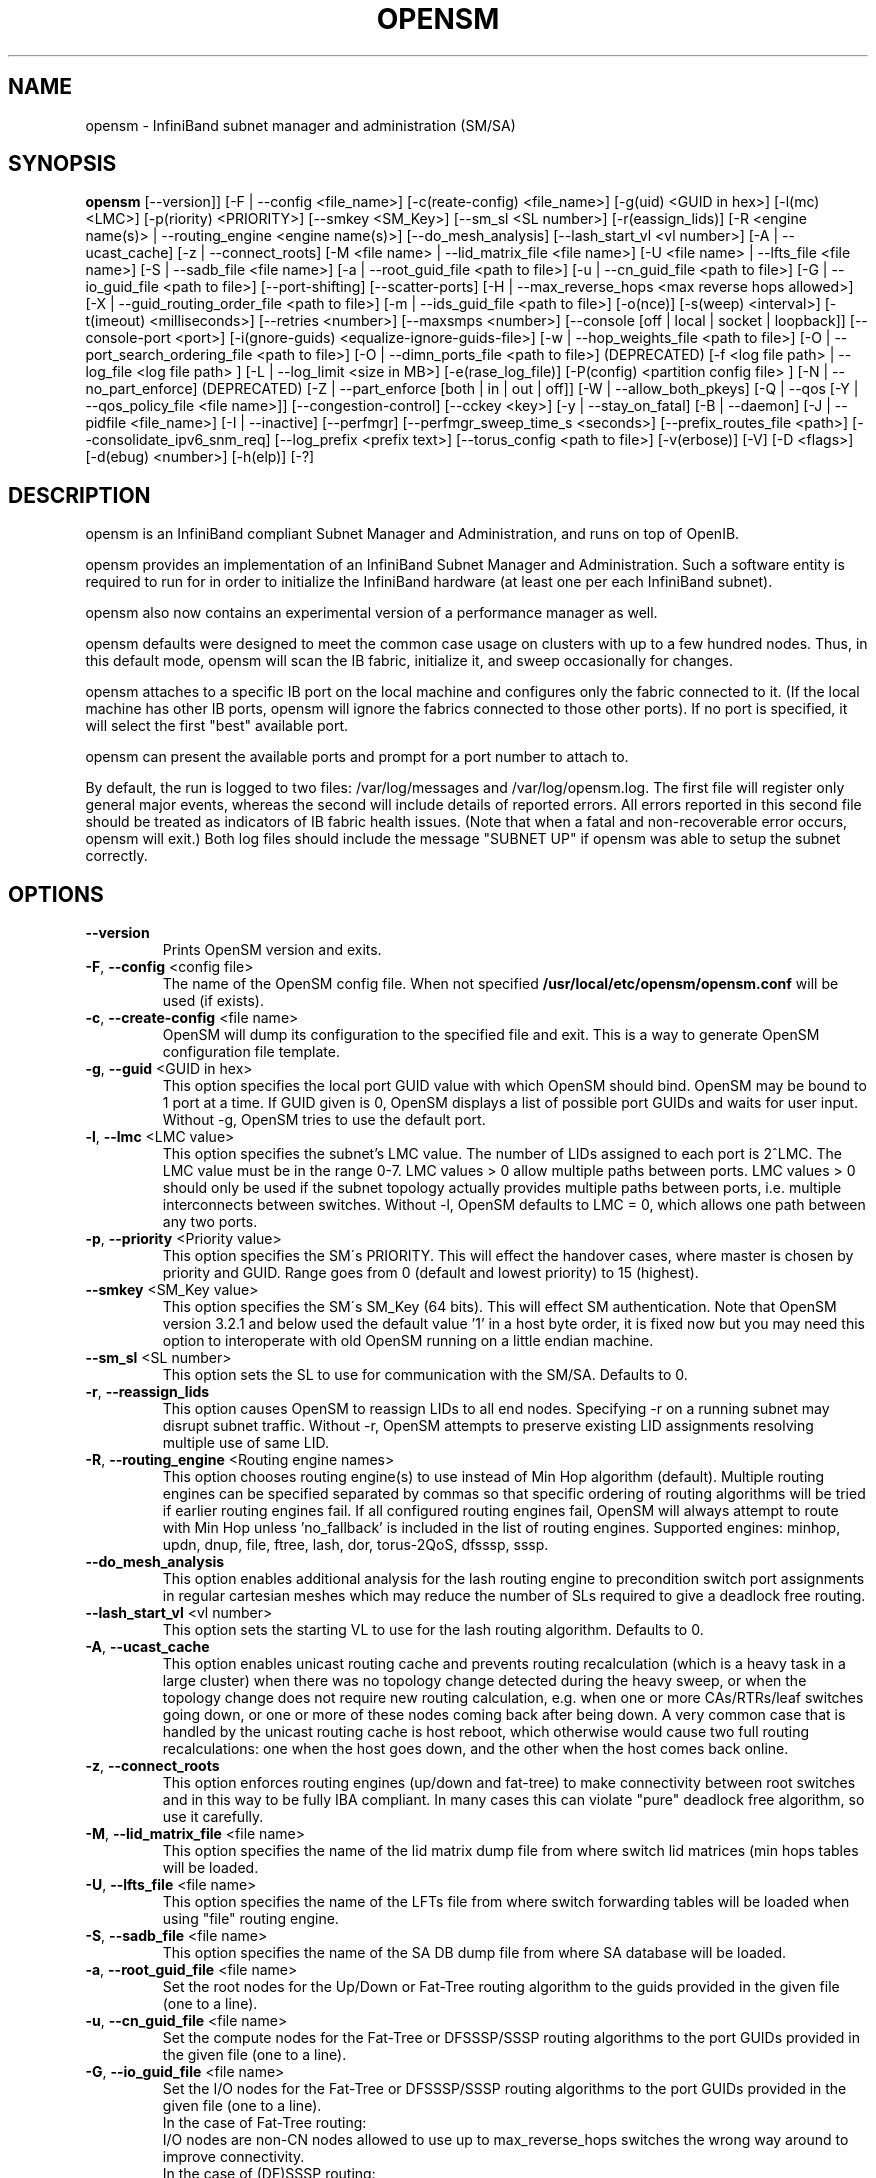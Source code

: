 .TH OPENSM 8 "March 8, 2012" "OpenIB" "OpenIB Management"

.SH NAME
opensm \- InfiniBand subnet manager and administration (SM/SA)

.SH SYNOPSIS
.B opensm
[\-\-version]]
[\-F | \-\-config <file_name>]
[\-c(reate-config) <file_name>]
[\-g(uid) <GUID in hex>]
[\-l(mc) <LMC>]
[\-p(riority) <PRIORITY>]
[\-\-smkey <SM_Key>]
[\-\-sm_sl <SL number>]
[\-r(eassign_lids)]
[\-R <engine name(s)> | \-\-routing_engine <engine name(s)>]
[\-\-do_mesh_analysis]
[\-\-lash_start_vl <vl number>]
[\-A | \-\-ucast_cache]
[\-z | \-\-connect_roots]
[\-M <file name> | \-\-lid_matrix_file <file name>]
[\-U <file name> | \-\-lfts_file <file name>]
[\-S | \-\-sadb_file <file name>]
[\-a | \-\-root_guid_file <path to file>]
[\-u | \-\-cn_guid_file <path to file>]
[\-G | \-\-io_guid_file <path to file>]
[\-\-port\-shifting]
[\-\-scatter\-ports]
[\-H | \-\-max_reverse_hops <max reverse hops allowed>]
[\-X | \-\-guid_routing_order_file <path to file>]
[\-m | \-\-ids_guid_file <path to file>]
[\-o(nce)]
[\-s(weep) <interval>]
[\-t(imeout) <milliseconds>]
[\-\-retries <number>]
[\-\-maxsmps <number>]
[\-\-console [off | local | socket | loopback]]
[\-\-console-port <port>]
[\-i(gnore-guids) <equalize-ignore-guids-file>]
[\-w | \-\-hop_weights_file <path to file>]
[\-O | \-\-port_search_ordering_file <path to file>]
[\-O | \-\-dimn_ports_file <path to file>] (DEPRECATED)
[\-f <log file path> | \-\-log_file <log file path> ]
[\-L | \-\-log_limit <size in MB>] [\-e(rase_log_file)]
[\-P(config) <partition config file> ]
[\-N | \-\-no_part_enforce] (DEPRECATED)
[\-Z | \-\-part_enforce [both | in | out | off]]
[\-W | \-\-allow_both_pkeys]
[\-Q | \-\-qos [\-Y | \-\-qos_policy_file <file name>]]
[\-\-congestion\-control]
[\-\-cckey <key>]
[\-y | \-\-stay_on_fatal]
[\-B | \-\-daemon]
[\-J | \-\-pidfile <file_name>]
[\-I | \-\-inactive]
[\-\-perfmgr]
[\-\-perfmgr_sweep_time_s <seconds>]
[\-\-prefix_routes_file <path>]
[\-\-consolidate_ipv6_snm_req]
[\-\-log_prefix <prefix text>]
[\-\-torus_config <path to file>]
[\-v(erbose)] [\-V] [\-D <flags>] [\-d(ebug) <number>]
[\-h(elp)] [\-?]

.SH DESCRIPTION
.PP
opensm is an InfiniBand compliant Subnet Manager and Administration,
and runs on top of OpenIB.

opensm provides an implementation of an InfiniBand Subnet Manager and
Administration. Such a software entity is required to run for in order
to initialize the InfiniBand hardware (at least one per each
InfiniBand subnet).

opensm also now contains an experimental version of a performance
manager as well.

opensm defaults were designed to meet the common case usage on clusters with up to a few hundred nodes. Thus, in this default mode, opensm will scan the IB
fabric, initialize it, and sweep occasionally for changes.

opensm attaches to a specific IB port on the local machine and configures only
the fabric connected to it. (If the local machine has other IB ports,
opensm will ignore the fabrics connected to those other ports). If no port is
specified, it will select the first "best" available port.

opensm can present the available ports and prompt for a port number to
attach to.

By default, the run is logged to two files: /var/log/messages and /var/log/opensm.log.
The first file will register only general major events, whereas the second
will include details of reported errors. All errors reported in this second
file should be treated as indicators of IB fabric health issues.
(Note that when a fatal and non-recoverable error occurs, opensm will exit.)
Both log files should include the message "SUBNET UP" if opensm was able to
setup the subnet correctly.

.SH OPTIONS

.PP
.TP
\fB\-\-version\fR
Prints OpenSM version and exits.
.TP
\fB\-F\fR, \fB\-\-config\fR <config file>
The name of the OpenSM config file. When not specified
\fB\% /usr/local/etc/opensm/opensm.conf\fP will be used (if exists).
.TP
\fB\-c\fR, \fB\-\-create-config\fR <file name>
OpenSM will dump its configuration to the specified file and exit.
This is a way to generate OpenSM configuration file template.
.TP
\fB\-g\fR, \fB\-\-guid\fR <GUID in hex>
This option specifies the local port GUID value
with which OpenSM should bind.  OpenSM may be
bound to 1 port at a time.
If GUID given is 0, OpenSM displays a list
of possible port GUIDs and waits for user input.
Without -g, OpenSM tries to use the default port.
.TP
\fB\-l\fR, \fB\-\-lmc\fR <LMC value>
This option specifies the subnet's LMC value.
The number of LIDs assigned to each port is 2^LMC.
The LMC value must be in the range 0-7.
LMC values > 0 allow multiple paths between ports.
LMC values > 0 should only be used if the subnet
topology actually provides multiple paths between
ports, i.e. multiple interconnects between switches.
Without -l, OpenSM defaults to LMC = 0, which allows
one path between any two ports.
.TP
\fB\-p\fR, \fB\-\-priority\fR <Priority value>
This option specifies the SM\'s PRIORITY.
This will effect the handover cases, where master
is chosen by priority and GUID.  Range goes from 0
(default and lowest priority) to 15 (highest).
.TP
\fB\-\-smkey\fR <SM_Key value>
This option specifies the SM\'s SM_Key (64 bits).
This will effect SM authentication.
Note that OpenSM version 3.2.1 and below used the default value '1'
in a host byte order, it is fixed now but you may need this option to
interoperate with old OpenSM running on a little endian machine.
.TP
\fB\-\-sm_sl\fR <SL number>
This option sets the SL to use for communication with the SM/SA.
Defaults to 0.
.TP
\fB\-r\fR, \fB\-\-reassign_lids\fR
This option causes OpenSM to reassign LIDs to all
end nodes. Specifying -r on a running subnet
may disrupt subnet traffic.
Without -r, OpenSM attempts to preserve existing
LID assignments resolving multiple use of same LID.
.TP
\fB\-R\fR, \fB\-\-routing_engine\fR <Routing engine names>
This option chooses routing engine(s) to use instead of Min Hop
algorithm (default).  Multiple routing engines can be specified
separated by commas so that specific ordering of routing algorithms
will be tried if earlier routing engines fail.  If all configured
routing engines fail, OpenSM will always attempt to route with Min Hop
unless 'no_fallback' is included in the list of routing engines.
Supported engines: minhop, updn, dnup, file, ftree, lash, dor, torus-2QoS,
dfsssp, sssp.
.TP
\fB\-\-do_mesh_analysis\fR
This option enables additional analysis for the lash routing engine to
precondition switch port assignments in regular cartesian meshes which
may reduce the number of SLs required to give a deadlock free routing.
.TP
\fB\-\-lash_start_vl\fR <vl number>
This option sets the starting VL to use for the lash routing algorithm.
Defaults to 0.
.TP
\fB\-A\fR, \fB\-\-ucast_cache\fR
This option enables unicast routing cache and prevents routing
recalculation (which is a heavy task in a large cluster) when
there was no topology change detected during the heavy sweep, or
when the topology change does not require new routing calculation,
e.g. when one or more CAs/RTRs/leaf switches going down, or one or
more of these nodes coming back after being down.
A very common case that is handled by the unicast routing cache
is host reboot, which otherwise would cause two full routing
recalculations: one when the host goes down, and the other when
the host comes back online.
.TP
\fB\-z\fR, \fB\-\-connect_roots\fR
This option enforces routing engines (up/down and
fat-tree) to make connectivity between root switches and in
this way to be fully IBA compliant. In many cases this can
violate "pure" deadlock free algorithm, so use it carefully.
.TP
\fB\-M\fR, \fB\-\-lid_matrix_file\fR <file name>
This option specifies the name of the lid matrix dump file
from where switch lid matrices (min hops tables will be
loaded.
.TP
\fB\-U\fR, \fB\-\-lfts_file\fR <file name>
This option specifies the name of the LFTs file
from where switch forwarding tables will be loaded when using "file" routing
engine.
.TP
\fB\-S\fR, \fB\-\-sadb_file\fR <file name>
This option specifies the name of the SA DB dump file
from where SA database will be loaded.
.TP
\fB\-a\fR, \fB\-\-root_guid_file\fR <file name>
Set the root nodes for the Up/Down or Fat-Tree routing
algorithm to the guids provided in the given file (one to a line).
.TP
\fB\-u\fR, \fB\-\-cn_guid_file\fR <file name>
Set the compute nodes for the Fat-Tree or DFSSSP/SSSP routing algorithms
to the port GUIDs provided in the given file (one to a line).
.TP
\fB\-G\fR, \fB\-\-io_guid_file\fR <file name>
Set the I/O nodes for the Fat-Tree or DFSSSP/SSSP routing algorithms
to the port GUIDs provided in the given file (one to a line).
.br
In the case of Fat-Tree routing:
.br
I/O nodes are non-CN nodes allowed to use up to max_reverse_hops switches
the wrong way around to improve connectivity.
.br
In the case of (DF)SSSP routing:
.br
Providing guids of compute and/or I/O nodes will ensure that paths towards
those nodes are as much separated as possible within their node category,
i.e., I/O traffic will not share the same link if multiple links are available.
.TP
\fB\-\-port\-shifting\fR
This option enables a feature called \fBport shifting\fR.  In some
fabrics, particularly cluster environments, routes commonly align and
congest with other routes due to algorithmically unchanging traffic
patterns.  This routing option will "shift" routing around in an
attempt to alleviate this problem.
.TP
\fB\-\-scatter\-ports\fR
This option will randomize port selecting in routing.
.TP
\fB\-H\fR, \fB\-\-max_reverse_hops\fR <max reverse hops allowed>
Set the maximum number of reverse hops an I/O node is allowed
to make. A reverse hop is the use of a switch the wrong way around.
.TP
\fB\-m\fR, \fB\-\-ids_guid_file\fR <file name>
Name of the map file with set of the IDs which will be used
by Up/Down routing algorithm instead of node GUIDs
(format: <guid> <id> per line).
.TP
\fB\-X\fR, \fB\-\-guid_routing_order_file\fR <file name>
Set the order port guids will be routed for the MinHop
and Up/Down routing algorithms to the guids provided in the
given file (one to a line).
.TP
\fB\-o\fR, \fB\-\-once\fR
This option causes OpenSM to configure the subnet
once, then exit.  Ports remain in the ACTIVE state.
.TP
\fB\-s\fR, \fB\-\-sweep\fR <interval value>
This option specifies the number of seconds between
subnet sweeps.  Specifying -s 0 disables sweeping.
Without -s, OpenSM defaults to a sweep interval of
10 seconds.
.TP
\fB\-t\fR, \fB\-\-timeout\fR <value>
This option specifies the time in milliseconds
used for transaction timeouts.
Timeout values should be > 0.
Without -t, OpenSM defaults to a timeout value of
200 milliseconds.
.TP
\fB\-\-retries\fR <number>
This option specifies the number of retries used
for transactions.
Without --retries, OpenSM defaults to 3 retries
for transactions.
.TP
\fB\-\-maxsmps\fR <number>
This option specifies the number of VL15 SMP MADs
allowed on the wire at any one time.
Specifying \-\-maxsmps 0 allows unlimited outstanding
SMPs.
Without \-\-maxsmps, OpenSM defaults to a maximum of
4 outstanding SMPs.
.TP
\fB\-\-console [off | local | loopback | socket]\fR
This option brings up the OpenSM console (default off).  Note, loopback and
socket open a socket which can be connected to WITHOUT CREDENTIALS.  Loopback
is safer if access to your SM host is controlled.  tcp_wrappers
(hosts.[allow|deny]) is used with loopback and socket.  loopback and socket
will only be available if OpenSM was built with --enable-console-loopback
(default yes) and --enable-console-socket (default no) respectively.
.TP
\fB\-\-console-port\fR <port>
Specify an alternate telnet port for the socket console (default 10000).
Note that this option only appears if OpenSM was built with
--enable-console-socket.
.TP
\fB\-i\fR, \fB\-\-ignore-guids\fR <equalize-ignore-guids-file>
This option provides the means to define a set of ports
(by node guid and port number) that will be ignored by the link load
equalization algorithm.
.TP
\fB\-w\fR, \fB\-\-hop_weights_file\fR <path to file>
This option provides weighting factors per port representing a hop cost in
computing the lid matrix.  The file consists of lines containing a switch port
GUID (specified as a 64 bit hex number, with leading 0x), output port number,
and weighting factor.  Any port not listed in the file defaults to a weighting
factor of 1.  Lines starting with # are comments.  Weights affect only the
output route from the port, so many useful configurations will require weights
to be specified in pairs.
.TP
\fB\-O\fR, \fB\-\-port_search_ordering_file\fR <path to file>
This option tweaks the routing. It suitable for two cases:
1. While using DOR routing algorithm.
This option provides a mapping between hypercube dimensions and ports
on a per switch basis for the DOR routing engine.  The file consists
of lines containing a switch node GUID (specified as a 64 bit hex
number, with leading 0x) followed by a list of non-zero port numbers,
separated by spaces, one switch per line.  The order for the port
numbers is in one to one correspondence to the dimensions.  Ports not
listed on a line are assigned to the remaining dimensions, in port
order.  Anything after a # is a comment.
2. While using general routing algorithm.
This option provides the order of the ports that would be chosen for routing,
from each switch rather than searching for an appropriate port from port 1 to N.
The file consists of lines containing a switch node GUID (specified as a 64 bit
hex number, with leading 0x) followed by a list of non-zero port numbers,
separated by spaces, one switch per line.  In case of DOR, the order for the
port numbers is in one to one correspondence to the dimensions.  Ports not
listed on a line are assigned to the remaining dimensions, in port
order.  Anything after a # is a comment.
.TP
\fB\-O\fR, \fB\-\-dimn_ports_file\fR <path to file> \fB(DEPRECATED)\fR
This is a deprecated flag. Please use \fB\-\-port_search_ordering_file\fR instead.
This option provides a mapping between hypercube dimensions and ports
on a per switch basis for the DOR routing engine.  The file consists
of lines containing a switch node GUID (specified as a 64 bit hex
number, with leading 0x) followed by a list of non-zero port numbers,
separated by spaces, one switch per line.  The order for the port
numbers is in one to one correspondence to the dimensions.  Ports not
listed on a line are assigned to the remaining dimensions, in port
order.  Anything after a # is a comment.
.TP
\fB\-x\fR, \fB\-\-honor_guid2lid\fR
This option forces OpenSM to honor the guid2lid file,
when it comes out of Standby state, if such file exists
under OSM_CACHE_DIR, and is valid.
By default, this is FALSE.
.TP
\fB\-f\fR, \fB\-\-log_file\fR <file name>
This option defines the log to be the given file.
By default, the log goes to /var/log/opensm.log.
For the log to go to standard output use -f stdout.
.TP
\fB\-L\fR, \fB\-\-log_limit\fR <size in MB>
This option defines maximal log file size in MB. When
specified the log file will be truncated upon reaching
this limit.
.TP
\fB\-e\fR, \fB\-\-erase_log_file\fR
This option will cause deletion of the log file
(if it previously exists). By default, the log file
is accumulative.
.TP
\fB\-P\fR, \fB\-\-Pconfig\fR <partition config file>
This option defines the optional partition configuration file.
The default name is \fB\%/usr/local/etc/opensm/partitions.conf\fP.
.TP
\fB\-\-prefix_routes_file\fR <file name>
Prefix routes control how the SA responds to path record queries for
off-subnet DGIDs.  By default, the SA fails such queries. The
.B PREFIX ROUTES
section below describes the format of the configuration file.
The default path is \fB\%/usr/local/etc/opensm/prefix\-routes.conf\fP.
.TP
\fB\-Q\fR, \fB\-\-qos\fR
This option enables QoS setup. It is disabled by default.
.TP
\fB\-Y\fR, \fB\-\-qos_policy_file\fR <file name>
This option defines the optional QoS policy file. The default
name is \fB\%/usr/local/etc/opensm/qos-policy.conf\fP. See
QoS_management_in_OpenSM.txt in opensm doc for more information on
configuring QoS policy via this file.
.TP
\fB\-\-congestion_control\fR
(EXPERIMENTAL) This option enables congestion control configuration.
It is disabled by default.  See config file for congestion control
configuration options.
\fB\-\-cc_key\fR <key>
(EXPERIMENTAL) This option configures the CCkey to use when configuring
congestion control.  Note that this option does not configure a new
CCkey into switches and CAs.  Defaults to 0.
.TP
\fB\-N\fR, \fB\-\-no_part_enforce\fR \fB(DEPRECATED)\fR
This is a deprecated flag. Please use \fB\-\-part_enforce\fR instead.
This option disables partition enforcement on switch external ports.
.TP
\fB\-Z\fR, \fB\-\-part_enforce\fR [both | in | out | off]
This option indicates the partition enforcement type (for switches).
Enforcement type can be inbound only (in), outbound only (out),
both or disabled (off). Default is both.
.TP
\fB\-W\fR, \fB\-\-allow_both_pkeys\fR
This option indicates whether both full and limited membership on the
same partition can be configured in the PKeyTable. Default is not
to allow both pkeys.
.TP
\fB\-y\fR, \fB\-\-stay_on_fatal\fR
This option will cause SM not to exit on fatal initialization
issues: if SM discovers duplicated guids or a 12x link with
lane reversal badly configured.
By default, the SM will exit on these errors.
.TP
\fB\-B\fR, \fB\-\-daemon\fR
Run in daemon mode - OpenSM will run in the background.
.TP
\fB\-J\fR, \fB\-\-pidfile <file_name>\fR
Makes the SM write its own PID to the specified file when started in daemon
mode.
.TP
\fB\-I\fR, \fB\-\-inactive\fR
Start SM in inactive rather than init SM state.  This
option can be used in conjunction with the perfmgr so as to
run a standalone performance manager without SM/SA.  However,
this is NOT currently implemented in the performance manager.
.TP
\fB\-\-perfmgr\fR
Enable the perfmgr.  Only takes effect if --enable-perfmgr was specified at
configure time.  See performance-manager-HOWTO.txt in opensm doc for
more information on running perfmgr.
.TP
\fB\-\-perfmgr_sweep_time_s\fR <seconds>
Specify the sweep time for the performance manager in seconds
(default is 180 seconds).  Only takes
effect if --enable-perfmgr was specified at configure time.
.TP
.BI --consolidate_ipv6_snm_req
Use shared MLID for IPv6 Solicited Node Multicast groups per MGID scope
and P_Key.
.TP
\fB\-\-log_prefix\fR <prefix text>
This option specifies the prefix to the syslog messages from OpenSM.
A suitable prefix can be used to identify the IB subnet in syslog messages
when two or more instances of OpenSM run in a single node to manage multiple
fabrics. For example, in a dual-fabric (or dual-rail) IB cluster, the prefix
for the first fabric could be "mpi" and the other fabric could be "storage".
.TP
\fB\-\-torus_config\fR <path to torus\-2QoS config file>
This option defines the file name for the extra configuration
information needed for the torus-2QoS routing engine.   The default
name is \fB\%/usr/local/etc/opensm/torus-2QoS.conf\fP
.TP
\fB\-v\fR, \fB\-\-verbose\fR
This option increases the log verbosity level.
The -v option may be specified multiple times
to further increase the verbosity level.
See the -D option for more information about
log verbosity.
.TP
\fB\-V\fR
This option sets the maximum verbosity level and
forces log flushing.
The -V option is equivalent to \'-D 0xFF -d 2\'.
See the -D option for more information about
log verbosity.
.TP
\fB\-D\fR <value>
This option sets the log verbosity level.
A flags field must follow the -D option.
A bit set/clear in the flags enables/disables a
specific log level as follows:

 BIT    LOG LEVEL ENABLED
 ----   -----------------
 0x01 - ERROR (error messages)
 0x02 - INFO (basic messages, low volume)
 0x04 - VERBOSE (interesting stuff, moderate volume)
 0x08 - DEBUG (diagnostic, high volume)
 0x10 - FUNCS (function entry/exit, very high volume)
 0x20 - FRAMES (dumps all SMP and GMP frames)
 0x40 - ROUTING (dump FDB routing information)
 0x80 - SYS (syslog at LOG_INFO level in addition to OpenSM logging)

Without -D, OpenSM defaults to ERROR + INFO (0x3).
Specifying -D 0 disables all messages.
Specifying -D 0xFF enables all messages (see -V).
High verbosity levels may require increasing
the transaction timeout with the -t option.
.TP
\fB\-d\fR, \fB\-\-debug\fR <value>
This option specifies a debug option.
These options are not normally needed.
The number following -d selects the debug
option to enable as follows:

 OPT   Description
 ---    -----------------
 -d0  - Ignore other SM nodes
 -d1  - Force single threaded dispatching
 -d2  - Force log flushing after each log message
 -d3  - Disable multicast support
.TP
\fB\-h\fR, \fB\-\-help\fR
Display this usage info then exit.
.TP
\fB\-?\fR
Display this usage info then exit.

.SH ENVIRONMENT VARIABLES
.PP
The following environment variables control opensm behavior:

OSM_TMP_DIR - controls the directory in which the temporary files generated by
opensm are created. These files are: opensm-subnet.lst, opensm.fdbs, and
opensm.mcfdbs. By default, this directory is /var/log.

OSM_CACHE_DIR - opensm stores certain data to the disk such that subsequent
runs are consistent. The default directory used is /var/cache/opensm.
The following files are included in it:

 guid2lid  - stores the LID range assigned to each GUID
 guid2mkey - stores the MKey previously assiged to each GUID
 neighbors - stores a map of the GUIDs at either end of each link
             in the fabric

.SH NOTES
.PP
When opensm receives a HUP signal, it starts a new heavy sweep as if a trap was received or a topology change was found.
.PP
Also, SIGUSR1 can be used to trigger a reopen of /var/log/opensm.log for
logrotate purposes.

.SH PARTITION CONFIGURATION
.PP
The default name of OpenSM partitions configuration file is
\fB\%/usr/local/etc/opensm/partitions.conf\fP. The default may be changed
by using the --Pconfig (-P) option with OpenSM.

The default partition will be created by OpenSM unconditionally even
when partition configuration file does not exist or cannot be accessed.

The default partition has P_Key value 0x7fff. OpenSM\'s port will always
have full membership in default partition. All other end ports will have
full membership if the partition configuration file is not found or cannot
be accessed, or limited membership if the file exists and can be accessed
but there is no rule for the Default partition.

Effectively, this amounts to the same as if one of the following rules
below appear in the partition configuration file.

In the case of no rule for the Default partition:

Default=0x7fff : ALL=limited, SELF=full ;

In the case of no partition configuration file or file cannot be accessed:

Default=0x7fff : ALL=full ;


File Format

Comments:

Line content followed after \'#\' character is comment and ignored by
parser.

General file format:

<Partition Definition>:[<newline>]<Partition Properties>;

     Partition Definition:
       [PartitionName][=PKey][,ipoib_bc_flags][,defmember=full|limited]

        PartitionName  - string, will be used with logging. When omitted
                         empty string will be used.
        PKey           - P_Key value for this partition. Only low 15 bits will
                         be used. When omitted will be autogenerated.
        ipoib_bc_flags - used to indicate/specify IPoIB capability of this partition.

        defmember=full|limited|both - specifies default membership for port guid
                         list. Default is limited.

     ipoib_bc_flags:
        ipoib_flag|[mgroup_flag]*

        ipoib_flag - indicates that this partition may be used for IPoIB, as
                     a result the IPoIB broadcast group will be created with
                     the flags given, if any.

     Partition Properties:
       [<Port list>|<MCast Group>]* | <Port list>

     Port list:
        <Port Specifier>[,<Port Specifier>]

     Port Specifier:
        <PortGUID>[=[full|limited|both]]

        PortGUID         - GUID of partition member EndPort. Hexadecimal
                           numbers should start from 0x, decimal numbers
                           are accepted too.

        full, limited,   - indicates full and/or limited membership for this
        both               port.  When omitted (or unrecognized) limited
                           membership is assumed. Both indicates both full
                           and limited membership for this port.

     MCast Group:
        mgid=gid[,mgroup_flag]*<newline>

                         - gid specified is verified to be a Multicast address
                           IP groups are verified to match the rate and mtu of the
                           broadcast group.  The P_Key bits of the mgid for IP
                           groups are verified to either match the P_Key specified
                           in by "Partition Definition" or if they are 0x0000 the
                           P_Key will be copied into those bits.

     mgroup_flag:
        rate=<val>  - specifies rate for this MC group
                      (default is 3 (10GBps))
        mtu=<val>   - specifies MTU for this MC group
                      (default is 4 (2048))
        sl=<val>    - specifies SL for this MC group
                      (default is 0)
        scope=<val> - specifies scope for this MC group
                      (default is 2 (link local)).  Multiple scope settings
                      are permitted for a partition.
                      NOTE: This overwrites the scope nibble of the specified
                            mgid.  Furthermore specifying multiple scope
                            settings will result in multiple MC groups
                            being created.
        Q_Key=<val>      - specifies the Q_Key for this MC group
                          (default: 0x0b1b for IP groups, 0 for other groups)
        TClass=<val>    - specifies tclass for this MC group
                          (default is 0)
        FlowLabel=<val> - specifies FlowLabel for this MC group
                          (default is 0)

     newline: '\n'


Note that values for rate, mtu, and scope, for both partitions and multicast
groups, should be specified as defined in the IBTA specification (for example,
mtu=4 for 2048).

There are several useful keywords for PortGUID definition:

 - 'ALL' means all end ports in this subnet.
 - 'ALL_CAS' means all Channel Adapter end ports in this subnet.
 - 'ALL_SWITCHES' means all Switch end ports in this subnet.
 - 'ALL_ROUTERS' means all Router end ports in this subnet.
 - 'SELF' means subnet manager's port.

Empty list means no ports in this partition.

Notes:

White space is permitted between delimiters ('=', ',',':',';').

PartitionName does not need to be unique, PKey does need to be unique.
If PKey is repeated then those partition configurations will be merged
and first PartitionName will be used (see also next note).

It is possible to split partition configuration in more than one
definition, but then PKey should be explicitly specified (otherwise
different PKey values will be generated for those definitions).

Examples:

 Default=0x7fff : ALL, SELF=full ;
 Default=0x7fff : ALL, ALL_SWITCHES=full, SELF=full ;

 NewPartition , ipoib : 0x123456=full, 0x3456789034=limi, 0x2134af2306 ;

 YetAnotherOne = 0x300 : SELF=full ;
 YetAnotherOne = 0x300 : ALL=limited ;

 ShareIO = 0x80 , defmember=full : 0x123451, 0x123452;
 # 0x123453, 0x123454 will be limited
 ShareIO = 0x80 : 0x123453, 0x123454, 0x123455=full;
 # 0x123456, 0x123457 will be limited
 ShareIO = 0x80 : defmember=limited : 0x123456, 0x123457, 0x123458=full;
 ShareIO = 0x80 , defmember=full : 0x123459, 0x12345a;
 ShareIO = 0x80 , defmember=full : 0x12345b, 0x12345c=limited, 0x12345d;

 # multicast groups added to default
 Default=0x7fff,ipoib:
        mgid=ff12:401b::0707,sl=1 # random IPv4 group
        mgid=ff12:601b::16    # MLDv2-capable routers
        mgid=ff12:401b::16    # IGMP
        mgid=ff12:601b::2     # All routers
        mgid=ff12::1,sl=1,Q_Key=0xDEADBEEF,rate=3,mtu=2 # random group
        ALL=full;


Note:

The following rule is equivalent to how OpenSM used to run prior to the
partition manager:

 Default=0x7fff,ipoib:ALL=full;

.SH QOS CONFIGURATION
.PP
There are a set of QoS related low-level configuration parameters.
All these parameter names are prefixed by "qos_" string. Here is a full
list of these parameters:

 qos_max_vls    - The maximum number of VLs that will be on the subnet
 qos_high_limit - The limit of High Priority component of VL
                  Arbitration table (IBA 7.6.9)
 qos_vlarb_low  - Low priority VL Arbitration table (IBA 7.6.9)
                  template
 qos_vlarb_high - High priority VL Arbitration table (IBA 7.6.9)
                  template
                  Both VL arbitration templates are pairs of
                  VL and weight
 qos_sl2vl      - SL2VL Mapping table (IBA 7.6.6) template. It is
                  a list of VLs corresponding to SLs 0-15 (Note
                  that VL15 used here means drop this SL)

Typical default values (hard-coded in OpenSM initialization) are:

 qos_max_vls 15
 qos_high_limit 0
 qos_vlarb_low 0:0,1:4,2:4,3:4,4:4,5:4,6:4,7:4,8:4,9:4,10:4,11:4,12:4,13:4,14:4
 qos_vlarb_high 0:4,1:0,2:0,3:0,4:0,5:0,6:0,7:0,8:0,9:0,10:0,11:0,12:0,13:0,14:0
 qos_sl2vl 0,1,2,3,4,5,6,7,8,9,10,11,12,13,14,7

The syntax is compatible with rest of OpenSM configuration options and
values may be stored in OpenSM config file (cached options file).

In addition to the above, we may define separate QoS configuration
parameters sets for various target types. As targets, we currently support
CAs, routers, switch external ports, and switch's enhanced port 0. The
names of such specialized parameters are prefixed by "qos_<type>_"
string. Here is a full list of the currently supported sets:

 qos_ca_  - QoS configuration parameters set for CAs.
 qos_rtr_ - parameters set for routers.
 qos_sw0_ - parameters set for switches' port 0.
 qos_swe_ - parameters set for switches' external ports.

Examples:
 qos_sw0_max_vls=2
 qos_ca_sl2vl=0,1,2,3,5,5,5,12,12,0,
 qos_swe_high_limit=0

.SH PREFIX ROUTES
.PP
Prefix routes control how the SA responds to path record queries for
off-subnet DGIDs.  By default, the SA fails such queries.
Note that IBA does not specify how the SA should obtain off-subnet path
record information.
The prefix routes configuration is meant as a stop-gap until the
specification is completed.
.PP
Each line in the configuration file is a 64-bit prefix followed by a
64-bit GUID, separated by white space.
The GUID specifies the router port on the local subnet that will
handle the prefix.
Blank lines are ignored, as is anything between a \fB#\fP character
and the end of the line.
The prefix and GUID are both in hex, the leading 0x is optional.
Either, or both, can be wild-carded by specifying an
asterisk instead of an explicit prefix or GUID.
.PP
When responding to a path record query for an off-subnet DGID,
opensm searches for the first prefix match in the configuration file.
Therefore, the order of the lines in the configuration file is important:
a wild-carded prefix at the beginning of the configuration file renders
all subsequent lines useless.
If there is no match, then opensm fails the query.
It is legal to repeat prefixes in the configuration file,
opensm will return the path to the first available matching router.
A configuration file with a single line where both prefix and GUID
are wild-carded means that a path record query specifying any
off-subnet DGID should return a path to the first available router.
This configuration yields the same behavior formerly achieved by
compiling opensm with -DROUTER_EXP which has been obsoleted.

.SH MKEY CONFIGURATION
.PP
OpenSM supports configuring a single management key (MKey) for use across
the subnet.

The following configuration options are available:

 m_key                  - the 64-bit MKey to be used on the subnet
                          (IBA 14.2.4)
 m_key_protection_level - the numeric value of the MKey ProtectBits
                          (IBA 14.2.4.1)
 m_key_lease_period     - the number of seconds a CA will wait for a
                          response from the SM before resetting the
                          protection level to 0 (IBA 14.2.4.2).

OpenSM will configure all ports with the MKey specified by m_key, defaulting
to a value of 0. A m_key value of 0 disables MKey protection on the subnet.
Switches and HCAs with a non-zero MKey will not accept requests to change
their configuration unless the request includes the proper MKey.

MKey Protection Levels

MKey protection levels modify how switches and CAs respond to SMPs lacking
a valid MKey.
OpenSM will configure each port's ProtectBits to support the level defined by
the m_key_protection_level parameter.  If no parameter is specified, OpenSM
defaults to operating at protection level 0.

There are currently 4 protection levels defined by the IBA:

 0 - Queries return valid data, including MKey.  Configuration changes
     are not allowed unless the request contains a valid MKey.
 1 - Like level 0, but the MKey is set to 0 (0x00000000) in queries,
     unless the request contains a valid MKey.
 2 - Neither queries nor configuration changes are allowed, unless the
     request contains a valid MKey.
 3 - Identical to 2.  Maintained for backwards compatibility.

MKey Lease Period

InfiniBand supports a MKey lease timeout, which is intended to allow
administrators or a new SM to recover/reset lost MKeys on a fabric.

If MKeys are enabled on the subnet and a switch or CA receives a request that
requires a valid MKey but does not contain one, it warns the SM by sending a trap
(Bad M_Key, Trap 256).  If the MKey lease period is non-zero, it also starts a
countdown timer for the time specified by the lease period.
If a SM (or other agent) responds with the correct MKey, the timer is stopped
and reset.  Should the timer reach zero, the switch or CA will reset its MKey
protection level to 0, exposing the MKey and allowing recovery.

OpenSM will initialize all ports to use a mkey lease period of the number of
seconds specified in the config file.  If no mkey_lease_period is specified,
a default of 0 will be used.

OpenSM normally quickly responds to all Bad_M_Key traps, resetting the lease
timers.  Additionally, OpenSM's subnet sweeps will also cancel
any running timers.  For maximum protection against accidentally-exposed MKeys,
the MKey lease time should be a few multiples of the subnet sweep time.
If OpenSM detects at startup that your sweep interval is greater than your
MKey lease period, it will reset the lease period to be greater than the
sweep interval.  Similarly, if sweeping is disabled at startup, it will be
re-enabled with an interval less than the Mkey lease period.

If OpenSM is required to recover a subnet for which it is missing mkeys,
it must do so one switch level at a time.  As such, the total time to
recover the subnet may be as long as the mkey lease period multiplied by
the maximum number of hops between the SM and an endpoint, plus one.

MKey Effects on Diagnostic Utilities

Setting a MKey may have a detrimental effect on diagnostic software run on
the subnet, unless your diagnostic software is able to retrieve MKeys from the
SA or can be explicitly configured with the proper MKey.  This is particularly
true at protection level 2, where CAs will ignore queries for management
information that do not contain the proper MKey.

.SH ROUTING
.PP
OpenSM now offers nine routing engines:

1.  Min Hop Algorithm - based on the minimum hops to each node where the
path length is optimized.

2.  UPDN Unicast routing algorithm - also based on the minimum hops to each
node, but it is constrained to ranking rules. This algorithm should be chosen
if the subnet is not a pure Fat Tree, and deadlock may occur due to a
loop in the subnet.

3. DNUP Unicast routing algorithm - similar to UPDN but allows routing in
fabrics which have some CA nodes attached closer to the roots than some switch
nodes.

4.  Fat Tree Unicast routing algorithm - this algorithm optimizes routing
for congestion-free "shift" communication pattern.
It should be chosen if a subnet is a symmetrical or almost symmetrical
fat-tree of various types, not just K-ary-N-Trees: non-constant K, not
fully staffed, any Constant Bisectional Bandwidth (CBB) ratio.
Similar to UPDN, Fat Tree routing is constrained to ranking rules.

5. LASH unicast routing algorithm - uses Infiniband virtual layers
(SL) to provide deadlock-free shortest-path routing while also
distributing the paths between layers. LASH is an alternative
deadlock-free topology-agnostic routing algorithm to the non-minimal
UPDN algorithm avoiding the use of a potentially congested root node.

6. DOR Unicast routing algorithm - based on the Min Hop algorithm, but
avoids port equalization except for redundant links between the same
two switches.  This provides deadlock free routes for hypercubes when
the fabric is cabled as a hypercube and for meshes when cabled as a
mesh (see details below).

7. Torus-2QoS unicast routing algorithm - a DOR-based routing algorithm
specialized for 2D/3D torus topologies.  Torus-2QoS provides deadlock-free
routing while supporting two quality of service (QoS) levels.  In addition
it is able to route around multiple failed fabric links or a single failed
fabric switch without introducing deadlocks, and without changing path SL
values granted before the failure.

8. DFSSSP unicast routing algorithm - a deadlock-free
single-source-shortest-path routing, which uses the SSSP algorithm
(see algorithm 9.) as the base to optimize link utilization and uses
Infiniband virtual lanes (SL) to provide deadlock-freedom.

9. SSSP unicast routing algorithm - a single-source-shortest-path routing
algorithm, which globally balances the number of routes per link to
optimize link utilization. This routing algorithm has no restrictions
in terms of the underlying topology.

OpenSM also supports a file method which
can load routes from a table. See \'Modular Routing Engine\' for more
information on this.

The basic routing algorithm is comprised of two stages:

1. MinHop matrix calculation
   How many hops are required to get from each port to each LID ?
   The algorithm to fill these tables is different if you run standard
(min hop) or Up/Down.
   For standard routing, a "relaxation" algorithm is used to propagate
min hop from every destination LID through neighbor switches
   For Up/Down routing, a BFS from every target is used. The BFS tracks link
direction (up or down) and avoid steps that will perform up after a down
step was used.

2. Once MinHop matrices exist, each switch is visited and for each target LID a
decision is made as to what port should be used to get to that LID.
   This step is common to standard and Up/Down routing. Each port has a
counter counting the number of target LIDs going through it.
   When there are multiple alternative ports with same MinHop to a LID,
the one with less previously assigned LIDs is selected.
   If LMC > 0, more checks are added: Within each group of LIDs assigned to
same target port,
   a. use only ports which have same MinHop
   b. first prefer the ones that go to different systemImageGuid (then
the previous LID of the same LMC group)
   c. if none - prefer those which go through another NodeGuid
   d. fall back to the number of paths method (if all go to same node).

Effect of Topology Changes

OpenSM will preserve existing routing in any case where there is no change in
the fabric switches unless the -r (--reassign_lids) option is specified.

-r
.br
--reassign_lids
          This option causes OpenSM to reassign LIDs to all
          end nodes. Specifying -r on a running subnet
          may disrupt subnet traffic.
          Without -r, OpenSM attempts to preserve existing
          LID assignments resolving multiple use of same LID.

If a link is added or removed, OpenSM does not recalculate
the routes that do not have to change. A route has to change
if the port is no longer UP or no longer the MinHop. When routing changes
are performed, the same algorithm for balancing the routes is invoked.

In the case of using the file based routing, any topology changes are
currently ignored The 'file' routing engine just loads the LFTs from the file
specified, with no reaction to real topology. Obviously, this will not be able
to recheck LIDs (by GUID) for disconnected nodes, and LFTs for non-existent
switches will be skipped. Multicast is not affected by 'file' routing engine
(this uses min hop tables).


Min Hop Algorithm

The Min Hop algorithm is invoked by default if no routing algorithm is
specified.  It can also be invoked by specifying '-R minhop'.

The Min Hop algorithm is divided into two stages: computation of
min-hop tables on every switch and LFT output port assignment. Link
subscription is also equalized with the ability to override based on
port GUID. The latter is supplied by:

-i <equalize-ignore-guids-file>
.br
\-\-ignore-guids <equalize-ignore-guids-file>
          This option provides the means to define a set of ports
          (by guid) that will be ignored by the link load
          equalization algorithm. Note that only endports (CA,
          switch port 0, and router ports) and not switch external
          ports are supported.

LMC awareness routes based on (remote) system or switch basis.


Purpose of UPDN Algorithm

The UPDN algorithm is designed to prevent deadlocks from occurring in loops
of the subnet. A loop-deadlock is a situation in which it is no longer
possible to send data between any two hosts connected through the loop. As
such, the UPDN routing algorithm should be used if the subnet is not a pure
Fat Tree, and one of its loops may experience a deadlock (due, for example,
to high pressure).

The UPDN algorithm is based on the following main stages:

1.  Auto-detect root nodes - based on the CA hop length from any switch in
the subnet, a statistical histogram is built for each switch (hop num vs
number of occurrences). If the histogram reflects a specific column (higher
than others) for a certain node, then it is marked as a root node. Since
the algorithm is statistical, it may not find any root nodes. The list of
the root nodes found by this auto-detect stage is used by the ranking
process stage.

    Note 1: The user can override the node list manually.
    Note 2: If this stage cannot find any root nodes, and the user did
            not specify a guid list file, OpenSM defaults back to the
            Min Hop routing algorithm.

2.  Ranking process - All root switch nodes (found in stage 1) are assigned
a rank of 0. Using the BFS algorithm, the rest of the switch nodes in the
subnet are ranked incrementally. This ranking aids in the process of enforcing
rules that ensure loop-free paths.

3.  Min Hop Table setting - after ranking is done, a BFS algorithm is run from
each (CA or switch) node in the subnet. During the BFS process, the FDB table
of each switch node traversed by BFS is updated, in reference to the starting
node, based on the ranking rules and guid values.

At the end of the process, the updated FDB tables ensure loop-free paths
through the subnet.

Note: Up/Down routing does not allow LID routing communication between
switches that are located inside spine "switch systems".
The reason is that there is no way to allow a LID route between them
that does not break the Up/Down rule.
One ramification of this is that you cannot run SM on switches other
than the leaf switches of the fabric.


UPDN Algorithm Usage

Activation through OpenSM

Use '-R updn' option (instead of old '-u') to activate the UPDN algorithm.
Use '-a <root_guid_file>' for adding an UPDN guid file that contains the
root nodes for ranking.
If the `-a' option is not used, OpenSM uses its auto-detect root nodes
algorithm.

Notes on the guid list file:

1.   A valid guid file specifies one guid in each line. Lines with an invalid
format will be discarded.
.br
2.   The user should specify the root switch guids. However, it is also
possible to specify CA guids; OpenSM will use the guid of the switch (if
it exists) that connects the CA to the subnet as a root node.

Purpose of DNUP Algorithm

The DNUP algorithm is designed to serve a similar purpose to UPDN. However
it is intended to work in network topologies which are unsuited to
UPDN due to nodes being connected closer to the roots than some of
the switches.  An example would be a fabric which contains nodes and
uplinks connected to the same switch. The operation of DNUP is the
same as UPDN with the exception of the ranking process.  In DNUP all
switch nodes are ranked based solely on their distance from CA Nodes,
all switch nodes directly connected to at least one CA are assigned a
value of 1 all other switch nodes are assigned a value of one more than
the minimum rank of all neighbor switch nodes.

Fat-tree Routing Algorithm

The fat-tree algorithm optimizes routing for "shift" communication pattern.
It should be chosen if a subnet is a symmetrical or almost symmetrical
fat-tree of various types.
It supports not just K-ary-N-Trees, by handling for non-constant K,
cases where not all leafs (CAs) are present, any CBB ratio.
As in UPDN, fat-tree also prevents credit-loop-deadlocks.

If the root guid file is not provided ('-a' or '--root_guid_file' options),
the topology has to be pure fat-tree that complies with the following rules:
  - Tree rank should be between two and eight (inclusively)
  - Switches of the same rank should have the same number
    of UP-going port groups*, unless they are root switches,
    in which case the shouldn't have UP-going ports at all.
  - Switches of the same rank should have the same number
    of DOWN-going port groups, unless they are leaf switches.
  - Switches of the same rank should have the same number
    of ports in each UP-going port group.
  - Switches of the same rank should have the same number
    of ports in each DOWN-going port group.
  - All the CAs have to be at the same tree level (rank).

If the root guid file is provided, the topology doesn't have to be pure
fat-tree, and it should only comply with the following rules:
  - Tree rank should be between two and eight (inclusively)
  - All the Compute Nodes** have to be at the same tree level (rank).
    Note that non-compute node CAs are allowed here to be at different
    tree ranks.

* ports that are connected to the same remote switch are referenced as
\'port group\'.

** list of compute nodes (CNs) can be specified by \'-u\' or \'--cn_guid_file\'
OpenSM options.

Topologies that do not comply cause a fallback to min hop routing.
Note that this can also occur on link failures which cause the topology
to no longer be "pure" fat-tree.

Note that although fat-tree algorithm supports trees with non-integer CBB
ratio, the routing will not be as balanced as in case of integer CBB ratio.
In addition to this, although the algorithm allows leaf switches to have any
number of CAs, the closer the tree is to be fully populated, the more
effective the "shift" communication pattern will be.
In general, even if the root list is provided, the closer the topology to a
pure and symmetrical fat-tree, the more optimal the routing will be.

The algorithm also dumps compute node ordering file (opensm-ftree-ca-order.dump)
in the same directory where the OpenSM log resides. This ordering file provides
the CN order that may be used to create efficient communication pattern, that
will match the routing tables.

Routing between non-CN nodes

The use of the cn_guid_file option allows non-CN nodes to be located on different levels in the fat tree.
In such case, it is not guaranteed that the Fat Tree algorithm will route between two non-CN nodes.
To solve this problem, a list of non-CN nodes can be specified by \'-G\' or \'--io_guid_file\' option.
Theses nodes will be allowed to use switches the wrong way round a specific number of times (specified by \'-H\' or \'--max_reverse_hops\'.
With the proper max_reverse_hops and io_guid_file values, you can ensure full connectivity in the Fat Tree.

Please note that using max_reverse_hops creates routes that use the switch in a counter-stream way.
This option should never be used to connect nodes with high bandwidth traffic between them ! It should only be used
to allow connectivity for HA purposes or similar.
Also having routes the other way around can in theory cause credit loops.

Use these options with extreme care !

Activation through OpenSM

Use '-R ftree' option to activate the fat-tree algorithm.
Use '-a <root_guid_file>' to provide root nodes for ranking. If the `-a' option
is not used, routing algorithm will detect roots automatically.
Use '-u <root_cn_file>' to provide the list of compute nodes. If the `-u' option
is not used, all the CAs are considered as compute nodes.

Note: LMC > 0 is not supported by fat-tree routing. If this is
specified, the default routing algorithm is invoked instead.


LASH Routing Algorithm

LASH is an acronym for LAyered SHortest Path Routing. It is a
deterministic shortest path routing algorithm that enables topology
agnostic deadlock-free routing within communication networks.

When computing the routing function, LASH analyzes the network
topology for the shortest-path routes between all pairs of sources /
destinations and groups these paths into virtual layers in such a way
as to avoid deadlock.

Note LASH analyzes routes and ensures deadlock freedom between switch
pairs. The link from HCA between and switch does not need virtual
layers as deadlock will not arise between switch and HCA.

In more detail, the algorithm works as follows:

1) LASH determines the shortest-path between all pairs of source /
destination switches. Note, LASH ensures the same SL is used for all
SRC/DST - DST/SRC pairs and there is no guarantee that the return
path for a given DST/SRC will be the reverse of the route SRC/DST.

2) LASH then begins an SL assignment process where a route is assigned
to a layer (SL) if the addition of that route does not cause deadlock
within that layer. This is achieved by maintaining and analysing a
channel dependency graph for each layer. Once the potential addition
of a path could lead to deadlock, LASH opens a new layer and continues
the process.

3) Once this stage has been completed, it is highly likely that the
first layers processed will contain more paths than the latter ones.
To better balance the use of layers, LASH moves paths from one layer
to another so that the number of paths in each layer averages out.

Note, the implementation of LASH in opensm attempts to use as few layers
as possible. This number can be less than the number of actual layers
available.

In general LASH is a very flexible algorithm. It can, for example,
reduce to Dimension Order Routing in certain topologies, it is topology
agnostic and fares well in the face of faults.

It has been shown that for both regular and irregular topologies, LASH
outperforms Up/Down. The reason for this is that LASH distributes the
traffic more evenly through a network, avoiding the bottleneck issues
related to a root node and always routes shortest-path.

The algorithm was developed by Simula Research Laboratory.


Use '-R lash -Q ' option to activate the LASH algorithm.

Note: QoS support has to be turned on in order that SL/VL mappings are
used.

Note: LMC > 0 is not supported by the LASH routing. If this is
specified, the default routing algorithm is invoked instead.

For open regular cartesian meshes the DOR algorithm is the ideal
routing algorithm. For toroidal meshes on the other hand there
are routing loops that can cause deadlocks. LASH can be used to
route these cases. The performance of LASH can be improved by
preconditioning the mesh in cases where there are multiple links
connecting switches and also in cases where the switches are not
cabled consistently. An option exists for LASH to do this. To
invoke this use '-R lash -Q --do_mesh_analysis'. This will
add an additional phase that analyses the mesh to try to determine
the dimension and size of a mesh. If it determines that the mesh
looks like an open or closed cartesian mesh it reorders the ports
in dimension order before the rest of the LASH algorithm runs.

DOR Routing Algorithm

The Dimension Order Routing algorithm is based on the Min Hop
algorithm and so uses shortest paths.  Instead of spreading traffic
out across different paths with the same shortest distance, it chooses
among the available shortest paths based on an ordering of dimensions.
Each port must be consistently cabled to represent a hypercube
dimension or a mesh dimension.  Alternatively, the -O option can be
used to assign a custom mapping between the ports on a given switch,
and the associated dimension.  Paths are grown from a destination back
to a source using the lowest dimension (port) of available paths at
each step.  This provides the ordering necessary to avoid deadlock.
When there are multiple links between any two switches, they still
represent only one dimension and traffic is balanced across them
unless port equalization is turned off.  In the case of hypercubes,
the same port must be used throughout the fabric to represent the
hypercube dimension and match on both ends of the cable, or the -O
option used to accomplish the alignment.  In the case of meshes, the
dimension should consistently use the same pair of ports, one port on
one end of the cable, and the other port on the other end, continuing
along the mesh dimension, or the -O option used as an override.

Use '-R dor' option to activate the DOR algorithm.

DFSSSP and SSSP Routing Algorithm

The (Deadlock-Free) Single-Source-Shortest-Path routing algorithm is
designed to optimize link utilization thru global balancing of routes,
while supporting arbitrary topologies. The DFSSSP routing algorithm
uses Infiniband virtual lanes (SL) to provide deadlock-freedom.

The DFSSSP algorithm consists of five major steps:
.br
1) It discovers the subnet and models the subnet as a directed
multigraph in which each node represents a node of the physical
network and each edge represents one direction of the full-duplex
links used to connect the nodes.
.br
2) A loop, which iterates over all CA and switches of the subnet, will
perform three steps to generate the linear forwarding tables for
each switch:
.br
2.1) use Dijkstra's algorithm to find the shortest path from all
nodes to the current selected destination;
.br
2.2) update the egde weights in the graph, i.e. add the number of
routes, which use a link to reach the destination,
to the link/edge;
.br
2.3) update the LFT of each switch with the outgoing port which was
used in the current step to route the traffic to the
destination node.
.br
3) After the number of available virtual lanes or layers in the subnet
is detected and a channel dependency graph is initialized for each
layer, the algorithm will put each possible route of the subnet into
the first layer.
.br
4) A loop iterates over all channel dependency graphs (CDG) and performs
the following substeps:
.br
4.1) search for a cycle in the current CDG;
.br
4.2) when a cycle is found, i.e. a possible deadlock is present,
one edge is selected and all routes, which induced this egde,
are moved to the "next higher" virtual layer (CDG[i+1]);
.br
4.3) the cycle search is continued until all cycles are broken and
routes are moved "up".
.br
5) When the number of needed layers does not exceeds the number of
available SL/VL to remove all cycles in all CDGs, the rounting is
deadlock-free and an relation table is generated, which contains
the assignment of routes from source to destination to a SL

Note on SSSP:
.br
This algorithm does not perform the steps 3)-5) and can not be
considered to be deadlock-free for all topologies. But on the one
hand, you can choose this algorithm for really large networks
(5,000+ CAs and deadlock-free by design) to reduce
the runtime of the algorithm. On the other hand, you might use
the SSSP routing algorithm as an alternative, when all deadlock-free
routing algorithms fail to route the network for whatever reason.
In the last case, SSSP was designed to deliver an equal or higher
bandwidth due to better congestion avoidance than the Min Hop
routing algorithm.

Notes for usage:
.br
a) running DFSSSP: '-R dfsssp -Q'
.br
a.1) QoS has to be configured to equally spread the load on the
available SL or virtual lanes
.br
a.2) applications must perform a path record query to get path SL for
each route, which the application will use to transmite packages
.br
b) running SSSP:   '-R sssp'
.br
c) both algorithms support LMC > 0

Hints for optimizing I/O traffic:
.br
Having more nodes (I/O and compute) connected to a switch than incoming links
can result in a 'bad' routing of the I/O traffic as long as (DF)SSSP routing
is not aware of the dedicated I/O nodes, i.e., in the following network
configuration CN1-CN3 might send all I/O traffic via Link2 to IO1,IO2:

     CN1         Link1        IO1
.br
        \\       /----\\       /
.br
  CN2 -- Switch1      Switch2 -- CN4
.br
        /       \\----/       \\
.br
     CN3         Link2        IO2

To prevent this from happening (DF)SSSP can use both the compute node guid
file and the I/O guid file specified by the \'-u\' or \'--cn_guid_file\' and
\'-G\' or \'--io_guid_file\' options (similar to the Fat-Tree routing).
This ensures that traffic towards compute nodes and I/O nodes is balanced
separately and therefore distributed as much as possible across the available
links. Port GUIDs, as listed by ibstat, must be specified (not Node GUIDs).
.br
The priority for the optimization is as follows:
.br
  compute nodes -> I/O nodes -> other nodes
.br
Possible use case szenarios:
.br
a) neither \'-u\' nor \'-G\' are specified: all nodes a treated as \'other nodes\'
and therefore balanced equally;
.br
b) \'-G\' is specified: traffic towards I/O nodes will be balanced optimally;
.br
c) the system has three node types, such as login/admin, compute and I/O,
but the balancing focus should be I/O, then one has to use \'-u\' and \'-G\'
with I/O guids listed in cn_guid_file and compute node guids listed in
io_guid_file;
.br
d) ...

Torus-2QoS Routing Algorithm

Torus-2QoS is routing algorithm designed for large-scale 2D/3D torus fabrics;
see torus-2QoS(8) for full documentation.

Use '-R torus-2QoS -Q' or '-R torus-2QoS,no_fallback -Q'
to activate the torus-2QoS algorithm.


Routing References

To learn more about deadlock-free routing, see the article
"Deadlock Free Message Routing in Multiprocessor Interconnection Networks"
by William J Dally and Charles L Seitz (1985).

To learn more about the up/down algorithm, see the article
"Effective Strategy to Compute Forwarding Tables for InfiniBand Networks"
by Jose Carlos Sancho, Antonio Robles, and Jose Duato at the
Universidad Politecnica de Valencia.

To learn more about LASH and the flexibility behind it, the requirement
for layers, performance comparisons to other algorithms, see the
following articles:

"Layered Routing in Irregular Networks", Lysne et al, IEEE
Transactions on Parallel and Distributed Systems, VOL.16, No12,
December 2005.

"Routing for the ASI Fabric Manager", Solheim et al. IEEE
Communications Magazine, Vol.44, No.7, July 2006.

"Layered Shortest Path (LASH) Routing in Irregular System Area
Networks", Skeie et al. IEEE Computer Society Communication
Architecture for Clusters 2002.

To learn more about the DFSSSP and SSSP routing algorithm,
see the articles:
.br
J. Domke, T. Hoefler and W. Nagel: Deadlock-Free Oblivious Routing
for Arbitrary Topologies, In Proceedings of the 25th IEEE International
Parallel & Distributed Processing Symposium (IPDPS 2011)
.br
T. Hoefler, T. Schneider and A. Lumsdaine: Optimized Routing for
Large-Scale InfiniBand Networks, In 17th Annual IEEE Symposium on High
Performance Interconnects (HOTI 2009)

Modular Routine Engine

Modular routing engine structure allows for the ease of
"plugging" new routing modules.

Currently, only unicast callbacks are supported. Multicast
can be added later.

One existing routing module is up-down "updn", which may be
activated with '-R updn' option (instead of old '-u').

General usage is:
$ opensm -R 'module-name'

There is also a trivial routing module which is able
to load LFT tables from a file.

Main features:

 - this will load switch LFTs and/or LID matrices (min hops tables)
 - this will load switch LFTs according to the path entries introduced
   in the file
 - no additional checks will be performed (such as "is port connected",
   etc.)
 - in case when fabric LIDs were changed this will try to reconstruct
   LFTs correctly if endport GUIDs are represented in the file
   (in order to disable this, GUIDs may be removed from the file
    or zeroed)

The file format is compatible with output of 'ibroute' util and for
whole fabric can be generated with dump_lfts.sh script.

To activate file based routing module, use:

  opensm -R file -U /path/to/lfts_file

If the lfts_file is not found or is in error, the default routing
algorithm is utilized.

The ability to dump switch lid matrices (aka min hops tables) to file and
later to load these is also supported.

The usage is similar to unicast forwarding tables loading from a lfts
file (introduced by 'file' routing engine), but new lid matrix file
name should be specified by -M or --lid_matrix_file option. For example:

  opensm -R file -M ./opensm-lid-matrix.dump

The dump file is named \'opensm-lid-matrix.dump\' and will be generated
in standard opensm dump directory (/var/log by default) when
OSM_LOG_ROUTING logging flag is set.

When routing engine 'file' is activated, but the lfts file is not specified
or not cannot be open default lid matrix algorithm will be used.

There is also a switch forwarding tables dumper which generates
a file compatible with dump_lfts.sh output. This file can be used
as input for forwarding tables loading by 'file' routing engine.
Both or one of options -U and -M can be specified together with \'-R file\'.

.SH PER MODULE LOGGING CONFIGURATION
.PP
To enabled per module logging, set per_module_logging to TRUE in
the opensm options file and configure per_module_logging_file there
appropriately.

The per module logging config file format is a set of lines with module
name and logging level as follows:

 <module name><separator><logging level>

 <module name> is the file name including .c
 <separator> is either = , space, or tab
 <logging level> is the same levels as used in the coarse/overall
 logging as follows:

 BIT    LOG LEVEL ENABLED
 ----   -----------------
 0x01 - ERROR (error messages)
 0x02 - INFO (basic messages, low volume)
 0x04 - VERBOSE (interesting stuff, moderate volume)
 0x08 - DEBUG (diagnostic, high volume)
 0x10 - FUNCS (function entry/exit, very high volume)
 0x20 - FRAMES (dumps all SMP and GMP frames)
 0x40 - ROUTING (dump FDB routing information)
 0x80 - SYS (syslog at LOG_INFO level in addition to OpenSM logging)

.SH FILES
.TP
.B /usr/local/etc/opensm/opensm.conf
default OpenSM config file.

.TP
.B /usr/local/etc/opensm/ib-node-name-map
default node name map file.  See ibnetdiscover for more information on format.

.TP
.B /usr/local/etc/opensm/partitions.conf
default partition config file

.TP
.B /usr/local/etc/opensm/qos-policy.conf
default QOS policy config file

.TP
.B /usr/local/etc/opensm/prefix-routes.conf
default prefix routes file

.TP
.B /usr/local/etc/opensm/per-module-logging.conf
default per module logging config file

.TP
.B /usr/local/etc/opensm/torus-2QoS.conf
default torus-2QoS config file

.SH AUTHORS
.TP
Hal Rosenstock
.RI < hal@mellanox.com >
.TP
Sasha Khapyorsky
.RI < sashak@voltaire.com >
.TP
Eitan Zahavi
.RI < eitan@mellanox.co.il >
.TP
Yevgeny Kliteynik
.RI < kliteyn@mellanox.co.il >
.TP
Thomas Sodring
.RI < tsodring@simula.no >
.TP
Ira Weiny
.RI < weiny2@llnl.gov >
.TP
Dale Purdy
.RI < purdy@sgi.com >

.SH SEE ALSO
torus-2QoS(8), torus-2QoS.conf(5).

